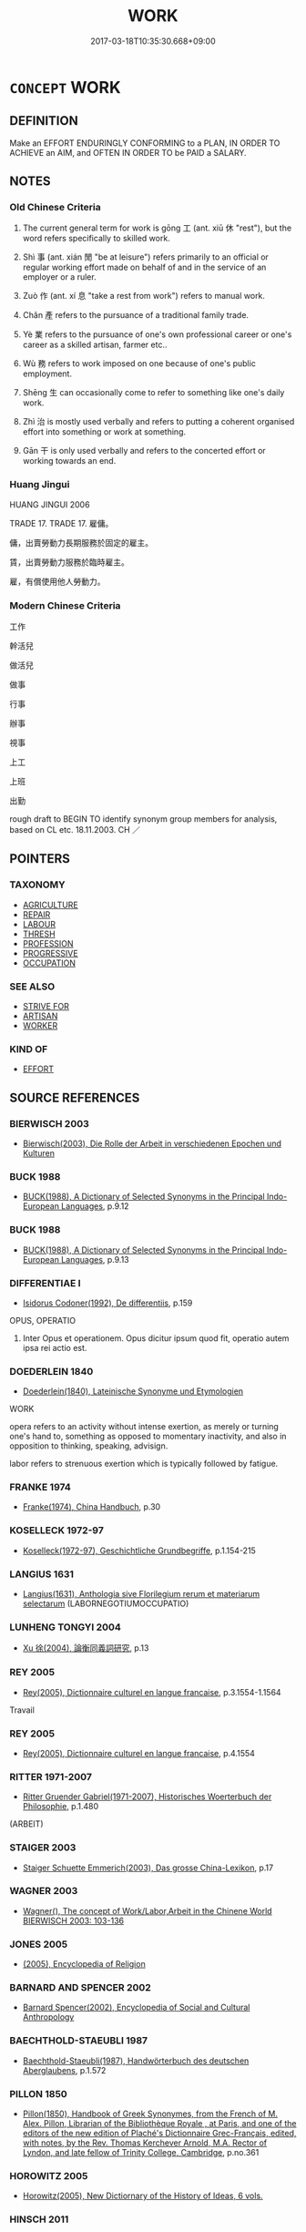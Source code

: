# -*- mode: mandoku-tls-view -*-
#+TITLE: WORK
#+DATE: 2017-03-18T10:35:30.668+09:00        
#+STARTUP: content
* =CONCEPT= WORK
:PROPERTIES:
:CUSTOM_ID: uuid-774430bc-d50c-4b45-a8e5-e4edb72dbce1
:SYNONYM+:  LABOR
:SYNONYM+:  TOIL
:SYNONYM+:  SLOG
:SYNONYM+:  DRUDGERY
:SYNONYM+:  EXERTION
:SYNONYM+:  EFFORT
:SYNONYM+:  INDUSTRY
:SYNONYM+:  SERVICE
:SYNONYM+:  INFORMAL GRIND
:SYNONYM+:  SWEAT
:SYNONYM+:  ELBOW GREASE
:SYNONYM+:  TOIL
:SYNONYM+:  LABOR
:SYNONYM+:  EXERT ONESELF
:SYNONYM+:  SLAVE (AWAY)
:SYNONYM+:  KEEP AT IT
:SYNONYM+:  PUT ONE'S NOSE TO THE GRINDSTONE
:SYNONYM+:  INFORMAL SLOG (AWAY)
:SYNONYM+:  PLUG AWAY
:SYNONYM+:  PUT ONE'S BACK INTO IT
:SYNONYM+:  KNOCK ONESELF OUT
:SYNONYM+:  SWEAT BLOOD
:SYNONYM+:  LABOUR
:TR_ZH: 工作
:TR_OCH: 工
:END:
** DEFINITION

Make an EFFORT ENDURINGLY CONFORMING to a PLAN, IN ORDER TO ACHIEVE an AIM, and OFTEN IN ORDER TO be PAID a SALARY.

** NOTES

*** Old Chinese Criteria
1. The current general term for work is gōng 工 (ant. xiū 休 "rest"), but the word refers specifically to skilled work.

2. Shì 事 (ant. xián 閒 "be at leisure") refers primarily to an official or regular working effort made on behalf of and in the service of an employer or a ruler.

3. Zuò 作 (ant. xí 息 "take a rest from work") refers to manual work.

4. Chǎn 產 refers to the pursuance of a traditional family trade.

5. Yè 業 refers to the pursuance of one's own professional career or one's career as a skilled artisan, farmer etc..

6. Wù 務 refers to work imposed on one because of one's public employment.

7. Shēng 生 can occasionally come to refer to something like one's daily work.

8. Zhì 治 is mostly used verbally and refers to putting a coherent organised effort into something or work at something.

9. Gān 干 is only used verbally and refers to the concerted effort or working towards an end.

*** Huang Jingui
HUANG JINGUI 2006

TRADE 17. TRADE 17. 雇傭。

傭，出賣勞動力長期服務於固定的雇主。

賃，出賣勞動力服務於臨時雇主。

雇，有償使用他人勞動力。

*** Modern Chinese Criteria
工作

幹活兒

做活兒

做事

行事

辦事

視事

上工

上班

出勤

rough draft to BEGIN TO identify synonym group members for analysis, based on CL etc. 18.11.2003. CH ／

** POINTERS
*** TAXONOMY
 - [[tls:concept:AGRICULTURE][AGRICULTURE]]
 - [[tls:concept:REPAIR][REPAIR]]
 - [[tls:concept:LABOUR][LABOUR]]
 - [[tls:concept:THRESH][THRESH]]
 - [[tls:concept:PROFESSION][PROFESSION]]
 - [[tls:concept:PROGRESSIVE][PROGRESSIVE]]
 - [[tls:concept:OCCUPATION][OCCUPATION]]

*** SEE ALSO
 - [[tls:concept:STRIVE FOR][STRIVE FOR]]
 - [[tls:concept:ARTISAN][ARTISAN]]
 - [[tls:concept:WORKER][WORKER]]

*** KIND OF
 - [[tls:concept:EFFORT][EFFORT]]

** SOURCE REFERENCES
*** BIERWISCH 2003
 - [[cite:BIERWISCH-2003][Bierwisch(2003), Die Rolle der Arbeit in verschiedenen Epochen und Kulturen]]
*** BUCK 1988
 - [[cite:BUCK-1988][BUCK(1988), A Dictionary of Selected Synonyms in the Principal Indo-European Languages]], p.9.12

*** BUCK 1988
 - [[cite:BUCK-1988][BUCK(1988), A Dictionary of Selected Synonyms in the Principal Indo-European Languages]], p.9.13

*** DIFFERENTIAE I
 - [[cite:DIFFERENTIAE-I][Isidorus Codoner(1992), De differentiis]], p.159


OPUS, OPERATIO

401. Inter Opus et operationem. Opus dicitur ipsum quod fit, operatio autem ipsa rei actio est.

*** DOEDERLEIN 1840
 - [[cite:DOEDERLEIN-1840][Doederlein(1840), Lateinische Synonyme und Etymologien]]

WORK

opera refers to an activity without intense exertion, as merely or turning one's hand to, something as opposed to momentary inactivity, and also in opposition to thinking, speaking, advisign.

labor refers to strenuous exertion which is typically followed by fatigue.

*** FRANKE 1974
 - [[cite:FRANKE-1974][Franke(1974), China Handbuch]], p.30

*** KOSELLECK 1972-97
 - [[cite:KOSELLECK-1972-97][Koselleck(1972-97), Geschichtliche Grundbegriffe]], p.1.154-215

*** LANGIUS 1631
 - [[cite:LANGIUS-1631][Langius(1631), Anthologia sive Florilegium rerum et materiarum selectarum]] (LABORNEGOTIUMOCCUPATIO)
*** LUNHENG TONGYI 2004
 - [[cite:LUNHENG-TONGYI-2004][Xu 徐(2004), 論衡同義詞研究]], p.13

*** REY 2005
 - [[cite:REY-2005][Rey(2005), Dictionnaire culturel en langue francaise]], p.3.1554-1.1564


Travail

*** REY 2005
 - [[cite:REY-2005][Rey(2005), Dictionnaire culturel en langue francaise]], p.4.1554

*** RITTER 1971-2007
 - [[cite:RITTER-1971-2007][Ritter Gruender Gabriel(1971-2007), Historisches Woerterbuch der Philosophie]], p.1.480
 (ARBEIT)
*** STAIGER 2003
 - [[cite:STAIGER-2003][Staiger Schuette Emmerich(2003), Das grosse China-Lexikon]], p.17

*** WAGNER 2003
 - [[cite:WAGNER-2003][Wagner(), The concept of Work/Labor,Arbeit in the Chinene World BIERWISCH 2003: 103-136]]
*** JONES 2005
 - [[cite:JONES-2005][(2005), Encyclopedia of Religion]]
*** BARNARD AND SPENCER 2002
 - [[cite:BARNARD-AND-SPENCER-2002][Barnard Spencer(2002), Encyclopedia of Social and Cultural Anthropology]]
*** BAECHTHOLD-STAEUBLI 1987
 - [[cite:BAECHTHOLD-STAEUBLI-1987][Baechthold-Staeubli(1987), Handwörterbuch des deutschen Aberglaubens]], p.1.572

*** PILLON 1850
 - [[cite:PILLON-1850][Pillon(1850), Handbook of Greek Synonymes, from the French of M. Alex. Pillon, Librarian of the Bibliothèque Royale , at Paris, and one of the editors of the new edition of Plaché's Dictionnaire Grec-Français, edited, with notes, by the Rev. Thomas Kerchever Arnold, M.A. Rector of Lyndon, and late fellow of Trinity College, Cambridge]], p.no.361

*** HOROWITZ 2005
 - [[cite:HOROWITZ-2005][Horowitz(2005), New Dictiornary of the History of Ideas, 6 vols.]]
*** HINSCH 2011
 - [[cite:HINSCH-2011][Hinsch(2011), Women in ancient China]], p.475

*** FRANKE 1989
 - [[cite:FRANKE-1989][Franke Gipper Schwarz(1989), Bibliographisches Handbuch zur Sprachinhaltsforschung. Teil II. Systematischer Teil. B. Ordnung nach Sinnbezirken (mit einem alphabetischen Begriffsschluessel): Der Mensch und seine Welt im Spiegel der Sprachforschung]], p.60A

** WORDS
   :PROPERTIES:
   :VISIBILITY: children
   :END:
*** 事 shì (OC:dzrɯs MC:ɖʐɨ )
:PROPERTIES:
:CUSTOM_ID: uuid-438ca5da-154c-40b3-bbf2-7a7c931d97bf
:Char+: 事(6,7/8) 
:GY_IDS+: uuid-a127fa81-32cb-49a0-848b-2f87b82e1db4
:PY+: shì     
:OC+: dzrɯs     
:MC+: ɖʐɨ     
:END: 
**** N [[tls:syn-func::#uuid-fae62a7f-1b3e-4ec9-b02e-bca9b23ae693][nab.post-N]] / the matter of N, the task of N
:PROPERTIES:
:CUSTOM_ID: uuid-2ecf2c6c-4fee-41ba-a5a1-283a3c83425d
:END:
****** DEFINITION

the matter of N, the task of N

****** NOTES

**** N [[tls:syn-func::#uuid-a83c5ff7-f773-421d-b814-f161c6c50be8][nab.post-V{NUM}]] {[[tls:sem-feat::#uuid-f55cff2f-f0e3-4f08-a89c-5d08fcf3fe89][act]]} / (especially official) matter, especially: public task, official business; public event; public proj...
:PROPERTIES:
:CUSTOM_ID: uuid-2b5855c6-f1c8-470c-af26-6bfb17b16836
:WARRING-STATES-CURRENCY: 5
:END:
****** DEFINITION

(especially official) matter, especially: public task, official business; public event; public project, (military) undertaking, task; one's professional concern 五事

****** NOTES

******* Examples
GONGYANG Huan 8.1: 常事不書 ordinary public events are not recorded; HF 10.9.6: 管仲老，不能用事 Gua3n Zho4ng was old and could no longer conduct public business

**** N [[tls:syn-func::#uuid-441007b0-a965-4c3f-bd5c-8623dca3d2c1][nab.red:-V{NUM}]] {[[tls:sem-feat::#uuid-f55cff2f-f0e3-4f08-a89c-5d08fcf3fe89][act]]} / every task, every piece of work
:PROPERTIES:
:CUSTOM_ID: uuid-784c0fd8-9fea-4153-b109-65d89265a73d
:END:
****** DEFINITION

every task, every piece of work

****** NOTES

**** N [[tls:syn-func::#uuid-76be1df4-3d73-4e5f-bbc2-729542645bc8][nab]] {[[tls:sem-feat::#uuid-f55cff2f-f0e3-4f08-a89c-5d08fcf3fe89][act]]} / official business; official purpose; public affairs; public duties 倦於事
:PROPERTIES:
:CUSTOM_ID: uuid-5e4be5c4-701b-44ed-ba64-225a1ff81805
:END:
****** DEFINITION

official business; official purpose; public affairs; public duties 倦於事

****** NOTES

**** V [[tls:syn-func::#uuid-c20780b3-41f9-491b-bb61-a269c1c4b48f][vi]] {[[tls:sem-feat::#uuid-f55cff2f-f0e3-4f08-a89c-5d08fcf3fe89][act]]} / engage in public or official work
:PROPERTIES:
:CUSTOM_ID: uuid-684398d4-9da1-4965-a796-86fdffe2ff04
:WARRING-STATES-CURRENCY: 5
:END:
****** DEFINITION

engage in public or official work

****** NOTES

******* Examples
HF 15.1.62: intransitive: engage in public work

**** V [[tls:syn-func::#uuid-fbfb2371-2537-4a99-a876-41b15ec2463c][vtoN]] / work at, try to achieve; busy oneself with, interfere with
:PROPERTIES:
:CUSTOM_ID: uuid-65ed9bbe-9947-45eb-b5a6-c7e48523ea45
:WARRING-STATES-CURRENCY: 4
:END:
****** DEFINITION

work at, try to achieve; busy oneself with, interfere with

****** NOTES

******* Examples
HF 47.5.48

**** N [[tls:syn-func::#uuid-a83c5ff7-f773-421d-b814-f161c6c50be8][nab.post-V{NUM}]] {[[tls:sem-feat::#uuid-f55cff2f-f0e3-4f08-a89c-5d08fcf3fe89][act]]} / kinds of official task
:PROPERTIES:
:CUSTOM_ID: uuid-d3b1124d-9e4e-47ae-8d7e-5e4a5ae6485e
:END:
****** DEFINITION

kinds of official task

****** NOTES

*** 作 zuò (OC:tsaaɡs MC:tsuo̝ ) / 作 zuò (OC:tsaals MC:tsɑ ) / 作 zuò (OC:tsaaɡ MC:tsɑk )
:PROPERTIES:
:CUSTOM_ID: uuid-5984c7f0-0082-482c-9a79-22569c4b8b2a
:Char+: 作(9,5/7) 
:Char+: 作(9,5/7) 
:Char+: 作(9,5/7) 
:GY_IDS+: uuid-c81a15c3-fcb3-4996-84e3-e5292c311a46
:PY+: zuò     
:OC+: tsaaɡs     
:MC+: tsuo̝     
:GY_IDS+: uuid-0ca6b132-b2ae-40a5-a2eb-0dae3e377c2c
:PY+: zuò     
:OC+: tsaals     
:MC+: tsɑ     
:GY_IDS+: uuid-9981b499-e76d-4584-b00b-bca7ffd09161
:PY+: zuò     
:OC+: tsaaɡ     
:MC+: tsɑk     
:END: 
**** V [[tls:syn-func::#uuid-c20780b3-41f9-491b-bb61-a269c1c4b48f][vi]] {[[tls:sem-feat::#uuid-f55cff2f-f0e3-4f08-a89c-5d08fcf3fe89][act]]} / do unskilled manual work; work, do productive work
:PROPERTIES:
:CUSTOM_ID: uuid-4166cd36-7f02-4074-9d1f-9b09238e8d95
:WARRING-STATES-CURRENCY: 3
:END:
****** DEFINITION

do unskilled manual work; work, do productive work

****** NOTES

**** N [[tls:syn-func::#uuid-76be1df4-3d73-4e5f-bbc2-729542645bc8][nab]] {[[tls:sem-feat::#uuid-f55cff2f-f0e3-4f08-a89c-5d08fcf3fe89][act]]} / work
:PROPERTIES:
:CUSTOM_ID: uuid-6ed1bda2-0515-4978-b5ac-fed308b8cfc6
:WARRING-STATES-CURRENCY: 3
:END:
****** DEFINITION

work

****** NOTES

*** 力 lì (OC:ɡ-rɯɡ MC:lɨk )
:PROPERTIES:
:CUSTOM_ID: uuid-b49b77b5-a392-4cb4-bf16-df8842093fe2
:Char+: 力(19,0/2) 
:GY_IDS+: uuid-b0c01715-adaa-494d-af1b-a7f73033eaff
:PY+: lì     
:OC+: ɡ-rɯɡ     
:MC+: lɨk     
:END: 
**** N [[tls:syn-func::#uuid-76be1df4-3d73-4e5f-bbc2-729542645bc8][nab]] {[[tls:sem-feat::#uuid-f55cff2f-f0e3-4f08-a89c-5d08fcf3fe89][act]]} / strenuous manual labour; meritorious effort, meritorious contribution; exercise of strength, powerf...
:PROPERTIES:
:CUSTOM_ID: uuid-bcc744cd-c12b-4389-b0d5-7918c5699413
:WARRING-STATES-CURRENCY: 5
:END:
****** DEFINITION

strenuous manual labour; meritorious effort, meritorious contribution; exercise of strength, powerful effort; contribution

****** NOTES

******* Nuance
This emphasises the effort that consists in the exercise of strength and power.

******* Examples
HF 37.7.4: 不識臣之力也，君之力也 I do not know whether this was because of the ministers � meritorious efforts or because of the rulers � meritorious efforts;

**** V [[tls:syn-func::#uuid-a7e8eabf-866e-42db-88f2-b8f753ab74be][v/adN/]] {[[tls:sem-feat::#uuid-5fae11b4-4f4e-441e-8dc7-4ddd74b68c2e][plural]]} / those who work hard
:PROPERTIES:
:CUSTOM_ID: uuid-5d9e5180-c476-4636-a0e9-f3a53dd6e8ee
:END:
****** DEFINITION

those who work hard

****** NOTES

**** V [[tls:syn-func::#uuid-c20780b3-41f9-491b-bb61-a269c1c4b48f][vi]] {[[tls:sem-feat::#uuid-f55cff2f-f0e3-4f08-a89c-5d08fcf3fe89][act]]} / put in energetic work, work hard
:PROPERTIES:
:CUSTOM_ID: uuid-8d6c9483-7f13-4db6-966f-37c415b397f1
:WARRING-STATES-CURRENCY: 4
:END:
****** DEFINITION

put in energetic work, work hard

****** NOTES

**** V [[tls:syn-func::#uuid-da0d74f5-f73e-4ae0-981d-1361b05cb728][vt+prep+NPab{ACT}]] / work hard at
:PROPERTIES:
:CUSTOM_ID: uuid-23b621ce-474c-4cb9-a8e0-98843e4d18e2
:WARRING-STATES-CURRENCY: 3
:END:
****** DEFINITION

work hard at

****** NOTES

**** V [[tls:syn-func::#uuid-dd717b3f-0c98-4de8-bac6-2e4085805ef1][vt+V/0/]] / use all one's strength on, do one's best in (weaving and housework)
:PROPERTIES:
:CUSTOM_ID: uuid-cd4a8a9b-2cb9-4344-ac24-5543c7ceeeb5
:WARRING-STATES-CURRENCY: 5
:END:
****** DEFINITION

use all one's strength on, do one's best in (weaving and housework)

****** NOTES

******* Nuance
This emphasises the effort that consists in the exercise of strength and power.

**** V [[tls:syn-func::#uuid-fbfb2371-2537-4a99-a876-41b15ec2463c][vtoN]] / work hard at
:PROPERTIES:
:CUSTOM_ID: uuid-d49c6203-1cb6-4a64-9bde-5cc13a87e866
:END:
****** DEFINITION

work hard at

****** NOTES

*** 功 gōng (OC:kooŋ MC:kuŋ )
:PROPERTIES:
:CUSTOM_ID: uuid-d651fd91-945b-486b-8234-27bfc2494cd5
:Char+: 功(19,3/5) 
:GY_IDS+: uuid-aa7689a5-aecc-437a-9e98-1fa8f55f2f7f
:PY+: gōng     
:OC+: kooŋ     
:MC+: kuŋ     
:END: 
**** N [[tls:syn-func::#uuid-76be1df4-3d73-4e5f-bbc2-729542645bc8][nab]] {[[tls:sem-feat::#uuid-f55cff2f-f0e3-4f08-a89c-5d08fcf3fe89][act]]} / successful enterprise, completed undertaking; successful working efforts 土功 "earth works"
:PROPERTIES:
:CUSTOM_ID: uuid-64d1d250-eb80-4ad9-a26d-f1cd773fbb04
:WARRING-STATES-CURRENCY: 3
:END:
****** DEFINITION

successful enterprise, completed undertaking; successful working efforts 土功 "earth works"

****** NOTES

*** 助 zhù (OC:MC:ɖʐi̯ɤ )
:PROPERTIES:
:CUSTOM_ID: uuid-ca386a95-7559-486b-a8e8-e5635e834ba9
:Char+: 助(19,5/7) 
:GY_IDS+: uuid-eaa4266b-ed1c-4966-a9c5-3047152ba86c
:PY+: zhù     
:MC+: ɖʐi̯ɤ     
:END: 
**** V [[tls:syn-func::#uuid-c20780b3-41f9-491b-bb61-a269c1c4b48f][vi]] / be engaged in work on public fields as a form of taxation (eufemism?)
:PROPERTIES:
:CUSTOM_ID: uuid-605b03d4-4626-4c86-9f8a-785bcf3c40df
:END:
****** DEFINITION

be engaged in work on public fields as a form of taxation (eufemism?)

****** NOTES

*** 務 wù  (OC:mos MC:mi̯o )
:PROPERTIES:
:CUSTOM_ID: uuid-0fb5661a-f3e4-4f67-a7d0-e2f9134c314a
:Char+: 務(19,9/11) 
:GY_IDS+: uuid-6b0d78ee-603b-4e5a-a294-431643096872
:PY+: wù      
:OC+: mos     
:MC+: mi̯o     
:END: 
**** N [[tls:syn-func::#uuid-76be1df4-3d73-4e5f-bbc2-729542645bc8][nab]] {[[tls:sem-feat::#uuid-f55cff2f-f0e3-4f08-a89c-5d08fcf3fe89][act]]} / profession; preoccupation; important task; most important task
:PROPERTIES:
:CUSTOM_ID: uuid-ad109bfd-cd80-4cf4-baa7-e02f2301060c
:WARRING-STATES-CURRENCY: 3
:END:
****** DEFINITION

profession; preoccupation; important task; most important task

****** NOTES

**** V [[tls:syn-func::#uuid-fbfb2371-2537-4a99-a876-41b15ec2463c][vtoN]] / work at
:PROPERTIES:
:CUSTOM_ID: uuid-8a9023b3-29b8-40d2-8918-751a52e98933
:END:
****** DEFINITION

work at

****** NOTES

*** 周 zhōu (OC:tjɯw MC:tɕɨu )
:PROPERTIES:
:CUSTOM_ID: uuid-60213bac-c208-4f0d-90e6-244cea222334
:Char+: 周(30,5/8) 
:GY_IDS+: uuid-6f54daf0-aa06-4469-8d5c-52be1bac8d50
:PY+: zhōu     
:OC+: tjɯw     
:MC+: tɕɨu     
:END: 
**** SOURCE REFERENCES
***** DUAN DESEN 1992A
 - [[cite:DUAN-DESEN-1992A][Duan 段(1992), 簡明古漢語同義詞詞典]], p.889

***** WANG FENGYANG 1993
 - [[cite:WANG-FENGYANG-1993][Wang 王(1993), 古辭辨 Gu ci bian]], p.609.2

**** V [[tls:syn-func::#uuid-fbfb2371-2537-4a99-a876-41b15ec2463c][vtoN]] / devote oneself completely to every aspect of
:PROPERTIES:
:CUSTOM_ID: uuid-d6545b1f-6fb8-45e8-8526-9983f3edebaa
:WARRING-STATES-CURRENCY: 3
:END:
****** DEFINITION

devote oneself completely to every aspect of

****** NOTES

*** 圃 pǔ (OC:paaʔ MC:puo̝ )
:PROPERTIES:
:CUSTOM_ID: uuid-92ed7849-a3c8-4212-9d74-cbc2541a844e
:Char+: 圃(31,7/10) 
:GY_IDS+: uuid-4a4b2f1e-ce27-43bc-8752-c1291e5a08fb
:PY+: pǔ     
:OC+: paaʔ     
:MC+: puo̝     
:END: 
**** N [[tls:syn-func::#uuid-8717712d-14a4-4ae2-be7a-6e18e61d929b][n]] {[[tls:sem-feat::#uuid-9d6c54c1-760c-4bdc-9f1d-7c15193a50c8][subject=human]]} / gardener
:PROPERTIES:
:CUSTOM_ID: uuid-1bd276dc-da58-4ddc-8e36-bb286203f938
:WARRING-STATES-CURRENCY: 3
:END:
****** DEFINITION

gardener

****** NOTES

*** 守 shǒu (OC:qhjuʔ MC:ɕɨu )
:PROPERTIES:
:CUSTOM_ID: uuid-06e4c054-f084-4d64-8565-2a1d815324e3
:Char+: 守(40,3/6) 
:GY_IDS+: uuid-c6e655e5-653a-460c-8a10-21e532bfbd5f
:PY+: shǒu     
:OC+: qhjuʔ     
:MC+: ɕɨu     
:END: 
**** N [[tls:syn-func::#uuid-76be1df4-3d73-4e5f-bbc2-729542645bc8][nab]] {[[tls:sem-feat::#uuid-f55cff2f-f0e3-4f08-a89c-5d08fcf3fe89][act]]} / assigned task, official work; task performed
:PROPERTIES:
:CUSTOM_ID: uuid-f69986cf-3ae2-45c1-9bcf-09cd870ce99c
:END:
****** DEFINITION

assigned task, official work; task performed

****** NOTES

*** 宦 huàn (OC:ɢʷraans MC:ɦɣan )
:PROPERTIES:
:CUSTOM_ID: uuid-617224b6-01f9-4dcf-a836-d68b97242bb2
:Char+: 宦(40,6/9) 
:GY_IDS+: uuid-c8c7711f-c417-4098-82e1-70e33aa4627b
:PY+: huàn     
:OC+: ɢʷraans     
:MC+: ɦɣan     
:END: 
**** V [[tls:syn-func::#uuid-c20780b3-41f9-491b-bb61-a269c1c4b48f][vi]] {[[tls:sem-feat::#uuid-f55cff2f-f0e3-4f08-a89c-5d08fcf3fe89][act]]} / be on official business, be officially employed; study to become an official; serve as a slave or l...
:PROPERTIES:
:CUSTOM_ID: uuid-541077c2-8344-4dde-8bd9-0bbe64a79b29
:END:
****** DEFINITION

be on official business, be officially employed; study to become an official; serve as a slave or low official

****** NOTES

*** 實 shí (OC:ɢljiɡ MC:ʑit )
:PROPERTIES:
:CUSTOM_ID: uuid-bc7f9a47-66e3-4861-9a31-ef0c513a3b4d
:Char+: 實(40,11/14) 
:GY_IDS+: uuid-5cf5c7be-7e82-4f71-b699-8bfb95517223
:PY+: shí     
:OC+: ɢljiɡ     
:MC+: ʑit     
:END: 
**** N [[tls:syn-func::#uuid-76be1df4-3d73-4e5f-bbc2-729542645bc8][nab]] {[[tls:sem-feat::#uuid-f55cff2f-f0e3-4f08-a89c-5d08fcf3fe89][act]]} / obligation; performance (of duties)
:PROPERTIES:
:CUSTOM_ID: uuid-07da2ac6-3e44-48da-b503-da73657e5c39
:END:
****** DEFINITION

obligation; performance (of duties)

****** NOTES

**** V [[tls:syn-func::#uuid-fbfb2371-2537-4a99-a876-41b15ec2463c][vtoN]] / fulfilment of obligations      ????
:PROPERTIES:
:CUSTOM_ID: uuid-7058620c-6610-4dd5-a862-d944c13227c9
:END:
****** DEFINITION

fulfilment of obligations      ????

****** NOTES

*** 工 gōng (OC:kooŋ MC:kuŋ )
:PROPERTIES:
:CUSTOM_ID: uuid-d156dff9-98d8-45b1-ab02-3ce06d7a1bd6
:Char+: 工(48,0/3) 
:GY_IDS+: uuid-7c18f9ca-de81-41af-b3ad-42dfa1d641d8
:PY+: gōng     
:OC+: kooŋ     
:MC+: kuŋ     
:END: 
**** N [[tls:syn-func::#uuid-76be1df4-3d73-4e5f-bbc2-729542645bc8][nab]] {[[tls:sem-feat::#uuid-f55cff2f-f0e3-4f08-a89c-5d08fcf3fe89][act]]} / skilled work, specialised work; craftsmanship
:PROPERTIES:
:CUSTOM_ID: uuid-42b42324-a7c8-4b45-b7f8-405a09384b16
:WARRING-STATES-CURRENCY: 5
:END:
****** DEFINITION

skilled work, specialised work; craftsmanship

****** NOTES

******* Nuance
This excludes agricultural work.

******* Examples
SJ 129/3274 農不如工，工不如商 agriculture is not as good as skilled work; skilled work is not as good as trade;

**** V [[tls:syn-func::#uuid-c20780b3-41f9-491b-bb61-a269c1c4b48f][vi]] / work with skill, deploy one's skill in work; act as a craftsman should
:PROPERTIES:
:CUSTOM_ID: uuid-ef588b51-36ed-4d53-85b5-d9f07d4c53f3
:WARRING-STATES-CURRENCY: 5
:END:
****** DEFINITION

work with skill, deploy one's skill in work; act as a craftsman should

****** NOTES

*** 干 gān (OC:kaan MC:kɑn )
:PROPERTIES:
:CUSTOM_ID: uuid-1a7134ba-0e19-4e34-9048-dee024fd3766
:Char+: 干(51,0/3) 
:GY_IDS+: uuid-4c74aa74-6e7e-42a0-9900-df8b330e95cc
:PY+: gān     
:OC+: kaan     
:MC+: kɑn     
:END: 
**** V [[tls:syn-func::#uuid-fbfb2371-2537-4a99-a876-41b15ec2463c][vtoN]] / work on, work for LY 干祿
:PROPERTIES:
:CUSTOM_ID: uuid-c62511ff-c6a3-42e4-9431-bd881f2c4c57
:WARRING-STATES-CURRENCY: 2
:END:
****** DEFINITION

work on, work for LY 干祿

****** NOTES

*** 幹 gàn (OC:kaans MC:kɑn )
:PROPERTIES:
:CUSTOM_ID: uuid-a5ce4213-8999-4409-92bc-9ad31695864d
:Char+: 幹(51,10/13) 
:GY_IDS+: uuid-d0476ca5-c4f0-4ca2-bc22-4b7c4c047a14
:PY+: gàn     
:OC+: kaans     
:MC+: kɑn     
:END: 
**** N [[tls:syn-func::#uuid-76be1df4-3d73-4e5f-bbc2-729542645bc8][nab]] {[[tls:sem-feat::#uuid-f55cff2f-f0e3-4f08-a89c-5d08fcf3fe89][act]]} / occupation; job
:PROPERTIES:
:CUSTOM_ID: uuid-dc529bdd-661c-439c-8acc-b23b915675cd
:REGISTER: 2
:WARRING-STATES-CURRENCY: 1
:END:
****** DEFINITION

occupation; job

****** NOTES

******* Examples
SHU 135 今爾惟時宅爾邑 Now you shall reside there in your city,

 繼爾居 and perpetuate your dwellings.

 爾 ( 厥 >) 乃 * 有幹 you will then have occupations [CA]

SHU 135 爾乃尚寧幹止 may you find peace in your occupations and your dwellings [CA]

*** 庸 yōng (OC:k-loŋ MC:ji̯oŋ )
:PROPERTIES:
:CUSTOM_ID: uuid-7e48f92c-81e5-42c9-9d34-d23ba2fc1fd8
:Char+: 庸(53,8/11) 
:GY_IDS+: uuid-9b0c3993-d064-41cf-b64a-1ca2076681d7
:PY+: yōng     
:OC+: k-loŋ     
:MC+: ji̯oŋ     
:END: 
**** N [[tls:syn-func::#uuid-8717712d-14a4-4ae2-be7a-6e18e61d929b][n]] / service rendered
:PROPERTIES:
:CUSTOM_ID: uuid-85e34735-7a95-4ebf-af83-c60268f6a5a1
:REGISTER: 1
:WARRING-STATES-CURRENCY: 3
:END:
****** DEFINITION

service rendered

****** NOTES

*** 從 cóng (OC:dzoŋ MC:dzi̯oŋ )
:PROPERTIES:
:CUSTOM_ID: uuid-ac096d19-f00b-4704-a0e1-2e8f744615c1
:Char+: 從(60,8/11) 
:GY_IDS+: uuid-3f58b1f2-248d-4aa0-a6a4-2275fe23618b
:PY+: cóng     
:OC+: dzoŋ     
:MC+: dzi̯oŋ     
:END: 
**** V [[tls:syn-func::#uuid-fbfb2371-2537-4a99-a876-41b15ec2463c][vtoN]] / work at, work with; carry out (tasks)
:PROPERTIES:
:CUSTOM_ID: uuid-7113216e-8e40-4302-b982-d38de64fb4e8
:WARRING-STATES-CURRENCY: 4
:END:
****** DEFINITION

work at, work with; carry out (tasks)

****** NOTES

*** 忙 máng (OC:maaŋ MC:mɑŋ )
:PROPERTIES:
:CUSTOM_ID: uuid-c485495d-53c3-4a6f-8e25-9aba64bc342c
:Char+: 忙(61,3/7) 
:GY_IDS+: uuid-32f3a288-3bf3-4869-855e-1217eac6fead
:PY+: máng     
:OC+: maaŋ     
:MC+: mɑŋ     
:END: 
**** V [[tls:syn-func::#uuid-ca4cf745-fa7b-4f22-bc09-0a7262bfa106][vi.red:adN]] {[[tls:sem-feat::#uuid-a24260a1-0410-4d64-acde-5967b1bef725][intensitive]]} / very busy, restless
:PROPERTIES:
:CUSTOM_ID: uuid-eeb30827-9068-4ed6-bbec-974572a57255
:END:
****** DEFINITION

very busy, restless

****** NOTES

**** V [[tls:syn-func::#uuid-c20780b3-41f9-491b-bb61-a269c1c4b48f][vi]] {[[tls:sem-feat::#uuid-f55cff2f-f0e3-4f08-a89c-5d08fcf3fe89][act]]} / preoccupied with work, busy
:PROPERTIES:
:CUSTOM_ID: uuid-b327da95-7c9b-40ee-acd5-5c5fa8cb233f
:END:
****** DEFINITION

preoccupied with work, busy

****** NOTES

*** 搔 sāo (OC:suu MC:sɑu )
:PROPERTIES:
:CUSTOM_ID: uuid-d174eccd-7195-48e4-bc8a-aba9510a382a
:Char+: 搔(64,10/13) 
:GY_IDS+: uuid-9100b1f3-e240-414f-be67-d7d1722336d5
:PY+: sāo     
:OC+: suu     
:MC+: sɑu     
:END: 
**** V [[tls:syn-func::#uuid-e627d1e1-0e26-4069-9615-1025ebb7c0a2][vi.red]] {[[tls:sem-feat::#uuid-a24260a1-0410-4d64-acde-5967b1bef725][intensitive]]} / be very much preoccupied, bustle about working
:PROPERTIES:
:CUSTOM_ID: uuid-b7407a97-e005-400c-9689-b46785d65271
:END:
****** DEFINITION

be very much preoccupied, bustle about working

****** NOTES

*** 攻 gōng (OC:kuuŋ MC:kuo̝ŋ )
:PROPERTIES:
:CUSTOM_ID: uuid-8b45551d-c259-4686-88c1-49cb12f01592
:Char+: 攻(66,3/7) 
:GY_IDS+: uuid-1abadd9a-d9f3-4cd8-b653-1de3f477a3b4
:PY+: gōng     
:OC+: kuuŋ     
:MC+: kuo̝ŋ     
:END: 
**** V [[tls:syn-func::#uuid-739c24ae-d585-4fff-9ac2-2547b1050f16][vt+prep+N]] / work hard at, direct one's attention at
:PROPERTIES:
:CUSTOM_ID: uuid-03c36652-e5f9-496e-8aad-b4b38e7c16fd
:WARRING-STATES-CURRENCY: 3
:END:
****** DEFINITION

work hard at, direct one's attention at

****** NOTES

**** V [[tls:syn-func::#uuid-fbfb2371-2537-4a99-a876-41b15ec2463c][vtoN]] / to work on intensely, with a big effort; to work hard at
:PROPERTIES:
:CUSTOM_ID: uuid-6f5e998c-660a-4a29-b6f3-7b5077a2f074
:WARRING-STATES-CURRENCY: 3
:END:
****** DEFINITION

to work on intensely, with a big effort; to work hard at

****** NOTES

******* Examples
MENG 1A02:03; tr. D. C. Lau 1.3

 庶民攻之， The people worked at it;

 不日成之。 without setting any time limits they completed it.

*** 數 shuò (OC:sqrooɡ MC:ʂɣɔk )
:PROPERTIES:
:CUSTOM_ID: uuid-a61f6211-b72d-494e-b4a3-a719b13ab53d
:Char+: 數(66,11/15) 
:GY_IDS+: uuid-5ff72b78-6718-4570-970e-791ae83c1695
:PY+: shuò     
:OC+: sqrooɡ     
:MC+: ʂɣɔk     
:END: 
**** V [[tls:syn-func::#uuid-e627d1e1-0e26-4069-9615-1025ebb7c0a2][vi.red]] {[[tls:sem-feat::#uuid-f55cff2f-f0e3-4f08-a89c-5d08fcf3fe89][act]]} / PRONUNCIATON UNCERTAIN ACCORDING TO JDSW: be eagerly preoccupied
:PROPERTIES:
:CUSTOM_ID: uuid-34868706-b00b-4d04-9b9d-2a8ce6ce28a9
:END:
****** DEFINITION

PRONUNCIATON UNCERTAIN ACCORDING TO JDSW: be eagerly preoccupied

****** NOTES

*** 服 fú (OC:bɯɡ MC:buk )
:PROPERTIES:
:CUSTOM_ID: uuid-94a4acbb-e896-4bd0-a8a1-4a580e15e4a7
:Char+: 服(74,4/8) 
:GY_IDS+: uuid-fe1297a5-6928-493e-8978-f1244d90a5ed
:PY+: fú     
:OC+: bɯɡ     
:MC+: buk     
:END: 
**** V [[tls:syn-func::#uuid-fbfb2371-2537-4a99-a876-41b15ec2463c][vtoN]] / work on
:PROPERTIES:
:CUSTOM_ID: uuid-e734419d-fbec-4be2-8acd-6b3402df14cf
:WARRING-STATES-CURRENCY: 4
:END:
****** DEFINITION

work on

****** NOTES

*** 業 yè (OC:ŋab MC:ŋi̯ɐp )
:PROPERTIES:
:CUSTOM_ID: uuid-7be4cf02-dc34-4b61-bd6c-dff159981025
:Char+: 業(75,9/13) 
:GY_IDS+: uuid-22182188-70f5-47d8-842c-29ff8ebb4402
:PY+: yè     
:OC+: ŋab     
:MC+: ŋi̯ɐp     
:END: 
**** N [[tls:syn-func::#uuid-76be1df4-3d73-4e5f-bbc2-729542645bc8][nab]] {[[tls:sem-feat::#uuid-f55cff2f-f0e3-4f08-a89c-5d08fcf3fe89][act]]} / profession, professional work, trade; exercise of one's proper profession; performance of one's dut...
:PROPERTIES:
:CUSTOM_ID: uuid-60a09964-03da-45e1-a419-848d77b15856
:WARRING-STATES-CURRENCY: 4
:END:
****** DEFINITION

profession, professional work, trade; exercise of one's proper profession; performance of one's duties, professional achievements; task

****** NOTES

******* Nuance
This does not refer to a job or position, but to the concrete tasks and moral orientations a person is basically guided by. Thus the tasks of weaving for a woman are her yè 業, but not her zhí 職.

**** V [[tls:syn-func::#uuid-c20780b3-41f9-491b-bb61-a269c1c4b48f][vi]] {[[tls:sem-feat::#uuid-f55cff2f-f0e3-4f08-a89c-5d08fcf3fe89][act]]} / engage in serious educational activity or study
:PROPERTIES:
:CUSTOM_ID: uuid-381f56cc-99ba-4674-b1c0-07009d3efbcb
:END:
****** DEFINITION

engage in serious educational activity or study

****** NOTES

*** 治 chí (OC:rlɯ MC:ɖɨ )
:PROPERTIES:
:CUSTOM_ID: uuid-4cc81c00-fb50-47de-b673-a1deaad44a24
:Char+: 治(85,5/8) 
:GY_IDS+: uuid-06d2e406-99c3-4bfc-a63a-d2ddcecdab81
:PY+: chí     
:OC+: rlɯ     
:MC+: ɖɨ     
:END: 
**** V [[tls:syn-func::#uuid-fbfb2371-2537-4a99-a876-41b15ec2463c][vtoN]] / work at, work professionally with; deal with properly
:PROPERTIES:
:CUSTOM_ID: uuid-a54e200d-8a86-4c5f-9b6e-b49bdfd3c6d9
:END:
****** DEFINITION

work at, work professionally with; deal with properly

****** NOTES

*** 為 wéi (OC:ɢʷal MC:ɦiɛ )
:PROPERTIES:
:CUSTOM_ID: uuid-74e9ad14-839a-4347-a2dd-c6b64a7561fc
:Char+: 為(86,5/9) 
:GY_IDS+: uuid-7dd1780c-ee9b-4eaa-af63-c42cb57baf50
:PY+: wéi     
:OC+: ɢʷal     
:MC+: ɦiɛ     
:END: 
**** V [[tls:syn-func::#uuid-fbfb2371-2537-4a99-a876-41b15ec2463c][vtoN]] / work on, be engaged in, cultivate (literary pursuits, gardening etc); have as one's main concern
:PROPERTIES:
:CUSTOM_ID: uuid-d9386f2b-2857-49b3-b68d-cd8fe4f07317
:WARRING-STATES-CURRENCY: 4
:END:
****** DEFINITION

work on, be engaged in, cultivate (literary pursuits, gardening etc); have as one's main concern

****** NOTES

*** 營 yíng (OC:ɢʷleŋ MC:jiɛŋ )
:PROPERTIES:
:CUSTOM_ID: uuid-3f249302-c856-457c-a2db-1816bcc3f3e5
:Char+: 營(86,13/17) 
:GY_IDS+: uuid-605d92fc-28a4-4117-a45a-7fadc30a8605
:PY+: yíng     
:OC+: ɢʷleŋ     
:MC+: jiɛŋ     
:END: 
**** V [[tls:syn-func::#uuid-c20780b3-41f9-491b-bb61-a269c1c4b48f][vi]] {[[tls:sem-feat::#uuid-f55cff2f-f0e3-4f08-a89c-5d08fcf3fe89][act]]} / engage in work, busy oneself
:PROPERTIES:
:CUSTOM_ID: uuid-25dca224-4d50-4222-85bc-819395497323
:WARRING-STATES-CURRENCY: 3
:END:
****** DEFINITION

engage in work, busy oneself

****** NOTES

**** V [[tls:syn-func::#uuid-fbfb2371-2537-4a99-a876-41b15ec2463c][vtoN]] / work at; work with
:PROPERTIES:
:CUSTOM_ID: uuid-528692d8-9848-46de-81b9-4c78f691dfae
:WARRING-STATES-CURRENCY: 3
:END:
****** DEFINITION

work at; work with

****** NOTES

*** 狎 xiá (OC:ɡraab MC:ɦɣap )
:PROPERTIES:
:CUSTOM_ID: uuid-c95aa59d-ccde-44c5-a7c0-c6a2a82acbf3
:Char+: 狎(94,5/8) 
:GY_IDS+: uuid-523656b2-abd9-4c1f-96a8-9ac27609d1ea
:PY+: xiá     
:OC+: ɡraab     
:MC+: ɦɣap     
:END: 
**** V [[tls:syn-func::#uuid-fbfb2371-2537-4a99-a876-41b15ec2463c][vtoN]] / labour (on fields)
:PROPERTIES:
:CUSTOM_ID: uuid-e10eb7f9-7eeb-47b8-b41e-1d3b81daf130
:WARRING-STATES-CURRENCY: 2
:END:
****** DEFINITION

labour (on fields)

****** NOTES

******* Examples
ZUO Zhao zhuan 23.06 

 慎其四竟， They attended carefully to them,

 結其四援， and formed alliances with their neighbours as helpers.

 民狎其野， Then the people quietly cultivated the ocuntry,

 三務成功。 and the important labours of the three (seasons) were successfully accomplished.

ZUO Xiang 4.7 (569 B.C.); Y:939; W:769; L:424

 邊鄙不聳， Our borders will not be kept in apprehension.

 民狎其野， The people can labour on their fields,

 穡人成功， and the husbandmen complete their toils;

 二也。 this is the second.

Zuo Zhao 23.9.2 (519 B.C.) Ya2ng Bo2ju4n 1448; Wa2ng Sho3uqia1n et al.1333 tr. Legge:700

 民狎其野， Then the people quietly cultivated the country,

*** 理 lǐ (OC:ɡ-rɯʔ MC:lɨ )
:PROPERTIES:
:CUSTOM_ID: uuid-faf30abd-deb6-4cc3-860a-8a4581cbb987
:Char+: 理(96,7/11) 
:GY_IDS+: uuid-7ab3e826-29ba-45be-8d0c-4d4619938591
:PY+: lǐ     
:OC+: ɡ-rɯʔ     
:MC+: lɨ     
:END: 
**** V [[tls:syn-func::#uuid-c20780b3-41f9-491b-bb61-a269c1c4b48f][vi]] {[[tls:sem-feat::#uuid-f55cff2f-f0e3-4f08-a89c-5d08fcf3fe89][act]]} / do one's assigned work
:PROPERTIES:
:CUSTOM_ID: uuid-e20f0ba7-a433-43d3-a556-a3c4bc6fadba
:WARRING-STATES-CURRENCY: 3
:END:
****** DEFINITION

do one's assigned work

****** NOTES

*** 生 shēng (OC:sraaŋ MC:ʂɣaŋ )
:PROPERTIES:
:CUSTOM_ID: uuid-d3deb471-7836-4ed4-8c25-8ada43fdb8a5
:Char+: 生(100,0/5) 
:GY_IDS+: uuid-de384d51-47f4-44d9-8910-20aef1caaded
:PY+: shēng     
:OC+: sraaŋ     
:MC+: ʂɣaŋ     
:END: 
**** N [[tls:syn-func::#uuid-76be1df4-3d73-4e5f-bbc2-729542645bc8][nab]] {[[tls:sem-feat::#uuid-f55cff2f-f0e3-4f08-a89c-5d08fcf3fe89][act]]} / (enjoy one's) work
:PROPERTIES:
:CUSTOM_ID: uuid-886410c9-66f6-4f76-afd4-888c366802e0
:WARRING-STATES-CURRENCY: 2
:END:
****** DEFINITION

(enjoy one's) work

****** NOTES

*** 產 chǎn (OC:sqreenʔ MC:ʂɣɛn )
:PROPERTIES:
:CUSTOM_ID: uuid-7380adee-8c9f-48ff-8fce-53a1af23d461
:Char+: 產(100,6/11) 
:GY_IDS+: uuid-aefe3655-bc15-4c76-8ec8-1b962c013f14
:PY+: chǎn     
:OC+: sqreenʔ     
:MC+: ʂɣɛn     
:END: 
**** N [[tls:syn-func::#uuid-76be1df4-3d73-4e5f-bbc2-729542645bc8][nab]] {[[tls:sem-feat::#uuid-f55cff2f-f0e3-4f08-a89c-5d08fcf3fe89][act]]} / productive effort; productive activities; profession; line of profesional activity 經產，末產， 產業
:PROPERTIES:
:CUSTOM_ID: uuid-31ee085e-4782-4399-ab61-b81600bc36c8
:WARRING-STATES-CURRENCY: 5
:END:
****** DEFINITION

productive effort; productive activities; profession; line of profesional activity 經產，末產， 產業

****** NOTES

******* Examples
HF 33.4.9 亂之所以產也 this is how political turmoil is originated/is brought about; HF 34.29. 此皆所以慎產也 these are all measures designed to show proper care for production

*** 當 dāng (OC:taaŋ MC:tɑŋ )
:PROPERTIES:
:CUSTOM_ID: uuid-0233703e-8879-4247-9e96-1e518b52d496
:Char+: 當(102,8/13) 
:GY_IDS+: uuid-4761ef26-92d1-497a-8a8d-7052c2b86ca2
:PY+: dāng     
:OC+: taaŋ     
:MC+: tɑŋ     
:END: 
**** V [[tls:syn-func::#uuid-c20780b3-41f9-491b-bb61-a269c1c4b48f][vi]] {[[tls:sem-feat::#uuid-f55cff2f-f0e3-4f08-a89c-5d08fcf3fe89][act]]} / be on guard duty (during the night)
:PROPERTIES:
:CUSTOM_ID: uuid-865c546f-efe3-4a6c-91d4-bc7deb7bfe6c
:WARRING-STATES-CURRENCY: 3
:END:
****** DEFINITION

be on guard duty (during the night)

****** NOTES

*** 經 jīng (OC:keeŋ MC:keŋ )
:PROPERTIES:
:CUSTOM_ID: uuid-460558a0-8266-49a0-bd16-20ff472f9066
:Char+: 經(120,7/13) 
:GY_IDS+: uuid-dc2d4f29-288b-475b-ae53-9d0eef7818a1
:PY+: jīng     
:OC+: keeŋ     
:MC+: keŋ     
:END: 
**** N [[tls:syn-func::#uuid-76be1df4-3d73-4e5f-bbc2-729542645bc8][nab]] {[[tls:sem-feat::#uuid-f55cff2f-f0e3-4f08-a89c-5d08fcf3fe89][act]]} / large undertakings; work
:PROPERTIES:
:CUSTOM_ID: uuid-f8852139-e827-4b7d-a19e-5b80867da624
:END:
****** DEFINITION

large undertakings; work

****** NOTES

*** 職 zhí (OC:kljɯɡ MC:tɕɨk )
:PROPERTIES:
:CUSTOM_ID: uuid-27a976d2-9596-4744-bda4-b3693e291c00
:Char+: 職(128,12/18) 
:GY_IDS+: uuid-4aed5dd0-d8d5-44af-a56a-da64b1ee1642
:PY+: zhí     
:OC+: kljɯɡ     
:MC+: tɕɨk     
:END: 
**** V [[tls:syn-func::#uuid-c20780b3-41f9-491b-bb61-a269c1c4b48f][vi]] {[[tls:sem-feat::#uuid-f55cff2f-f0e3-4f08-a89c-5d08fcf3fe89][act]]} / perform one's official duties
:PROPERTIES:
:CUSTOM_ID: uuid-0299c5b6-c3ee-4980-ae2a-373c69593347
:END:
****** DEFINITION

perform one's official duties

****** NOTES

**** N [[tls:syn-func::#uuid-76be1df4-3d73-4e5f-bbc2-729542645bc8][nab]] {[[tls:sem-feat::#uuid-f55cff2f-f0e3-4f08-a89c-5d08fcf3fe89][act]]} / official tasks; official function; function; official duties
:PROPERTIES:
:CUSTOM_ID: uuid-6061208c-315a-4d74-a7a7-4088cbd1d63b
:END:
****** DEFINITION

official tasks; official function; function; official duties

****** NOTES

*** 九一 jiǔyī (OC:kuʔ qliɡ MC:kɨu ʔit )
:PROPERTIES:
:CUSTOM_ID: uuid-47db38f4-8c56-43a6-8449-035d52f40d3e
:Char+: 九(5,1/2) 一(1,0/1) 
:GY_IDS+: uuid-7724a604-307a-4b9a-af74-1dc72116d850 uuid-5f124772-cb9c-4140-80c3-f6831d50c8e2
:PY+: jiǔ yī    
:OC+: kuʔ qliɡ    
:MC+: kɨu ʔit    
:END: 
**** V [[tls:syn-func::#uuid-091af450-64e0-4b82-98a2-84d0444b6d19][VPi]] / to work on the 1/9 system
:PROPERTIES:
:CUSTOM_ID: uuid-4652d804-a860-4fec-8dec-3784554f1e72
:END:
****** DEFINITION

to work on the 1/9 system

****** NOTES

*** 事務 shìwù  (OC:dzrɯs mos MC:ɖʐɨ mi̯o )
:PROPERTIES:
:CUSTOM_ID: uuid-7fbe04ba-a96b-49e4-befb-154ef44ecca4
:Char+: 事(6,7/8) 務(19,9/11) 
:GY_IDS+: uuid-a127fa81-32cb-49a0-848b-2f87b82e1db4 uuid-6b0d78ee-603b-4e5a-a294-431643096872
:PY+: shì wù     
:OC+: dzrɯs mos    
:MC+: ɖʐɨ mi̯o    
:END: 
COMPOUND TYPE: [[tls:comp-type::#uuid-102aa5da-0777-4f9b-959c-e6d2ad90d003][]]


**** N [[tls:syn-func::#uuid-db0698e7-db2f-4ee3-9a20-0c2b2e0cebf0][NPab]] {[[tls:sem-feat::#uuid-f55cff2f-f0e3-4f08-a89c-5d08fcf3fe89][act]]} / task; official task
:PROPERTIES:
:CUSTOM_ID: uuid-a285b039-6611-434d-aa62-b534c1cd9c67
:END:
****** DEFINITION

task; official task

****** NOTES

*** 事業 shìyè (OC:dzrɯs ŋab MC:ɖʐɨ ŋi̯ɐp )
:PROPERTIES:
:CUSTOM_ID: uuid-ec864dad-d357-4af1-8c3a-635dfe70af27
:Char+: 事(6,7/8) 業(75,9/13) 
:GY_IDS+: uuid-a127fa81-32cb-49a0-848b-2f87b82e1db4 uuid-22182188-70f5-47d8-842c-29ff8ebb4402
:PY+: shì yè    
:OC+: dzrɯs ŋab    
:MC+: ɖʐɨ ŋi̯ɐp    
:END: 
**** N [[tls:syn-func::#uuid-a8e89bab-49e1-4426-b230-0ec7887fd8b4][NP]] / job, occupation
:PROPERTIES:
:CUSTOM_ID: uuid-8559eb39-69c2-418d-891f-d020b032d347
:END:
****** DEFINITION

job, occupation

****** NOTES

*** 事要 shìyào (OC:dzrɯs qews MC:ɖʐɨ ʔiɛu )
:PROPERTIES:
:CUSTOM_ID: uuid-5b77cb6a-8135-448e-bd2c-c635f5dde96e
:Char+: 事(6,7/8) 要(146,3/9) 
:GY_IDS+: uuid-a127fa81-32cb-49a0-848b-2f87b82e1db4 uuid-480ac4da-aaff-472e-a6fc-96a5bc00a842
:PY+: shì yào    
:OC+: dzrɯs qews    
:MC+: ɖʐɨ ʔiɛu    
:END: 
COMPOUND TYPE: [[tls:comp-type::#uuid-18857db8-926c-4c31-bbf6-e90376662193][ad{REL}]]


**** N [[tls:syn-func::#uuid-db0698e7-db2f-4ee3-9a20-0c2b2e0cebf0][NPab]] {[[tls:sem-feat::#uuid-f55cff2f-f0e3-4f08-a89c-5d08fcf3fe89][act]]} / important political undertakings; important matters
:PROPERTIES:
:CUSTOM_ID: uuid-3f779e16-619c-4ee1-bc15-17dce2c3707b
:END:
****** DEFINITION

important political undertakings; important matters

****** NOTES

*** 五事 wǔshì (OC:ŋaaʔ dzrɯs MC:ŋuo̝ ɖʐɨ )
:PROPERTIES:
:CUSTOM_ID: uuid-7541001a-50c2-4c90-b045-4c7cc5f5c433
:Char+: 五(7,2/4) 事(6,7/8) 
:GY_IDS+: uuid-51845144-3245-439c-9701-95c63f8e4500 uuid-a127fa81-32cb-49a0-848b-2f87b82e1db4
:PY+: wǔ shì    
:OC+: ŋaaʔ dzrɯs    
:MC+: ŋuo̝ ɖʐɨ    
:END: 
**** N [[tls:syn-func::#uuid-a8e89bab-49e1-4426-b230-0ec7887fd8b4][NP]] / five types of obligatory behaviour/tasks 指古代統治者修身的五件事，謂貌恭、言從、視明、聽聰、思睿。《書‧洪範》："五事：一曰貌，二曰言，三曰視，四曰聽，五曰...
:PROPERTIES:
:CUSTOM_ID: uuid-e46e83e9-51e9-4cb8-96a5-378e2228376a
:END:
****** DEFINITION

five types of obligatory behaviour/tasks 指古代統治者修身的五件事，謂貌恭、言從、視明、聽聰、思睿。《書‧洪範》："五事：一曰貌，二曰言，三曰視，四曰聽，五曰思。貌曰恭，言曰從，視曰明，聽曰聰，思曰睿。"

****** NOTES

*** 作使 zuòshǐ (OC:tsaaɡ srɯʔ MC:tsɑk ʂɨ )
:PROPERTIES:
:CUSTOM_ID: uuid-26444ebe-ec46-4146-a337-9f3134a8fb97
:Char+: 作(9,5/7) 使(9,6/8) 
:GY_IDS+: uuid-9981b499-e76d-4584-b00b-bca7ffd09161 uuid-028c0020-4d7a-4b04-a6ad-c5386df929f0
:PY+: zuò shǐ    
:OC+: tsaaɡ srɯʔ    
:MC+: tsɑk ʂɨ    
:END: 
**** V [[tls:syn-func::#uuid-091af450-64e0-4b82-98a2-84d0444b6d19][VPi]] {[[tls:sem-feat::#uuid-f55cff2f-f0e3-4f08-a89c-5d08fcf3fe89][act]]} / do one's job as bidden
:PROPERTIES:
:CUSTOM_ID: uuid-ca423d25-828d-49ca-82b8-06108c1a887f
:END:
****** DEFINITION

do one's job as bidden

****** NOTES

*** 作務 zuòwù  (OC:tsaaɡ mos MC:tsɑk mi̯o )
:PROPERTIES:
:CUSTOM_ID: uuid-4bd294e4-eb96-46e4-a1f9-85a571b484dc
:Char+: 作(9,5/7) 務(19,9/11) 
:GY_IDS+: uuid-9981b499-e76d-4584-b00b-bca7ffd09161 uuid-6b0d78ee-603b-4e5a-a294-431643096872
:PY+: zuò wù     
:OC+: tsaaɡ mos    
:MC+: tsɑk mi̯o    
:END: 
**** V [[tls:syn-func::#uuid-091af450-64e0-4b82-98a2-84d0444b6d19][VPi]] {[[tls:sem-feat::#uuid-f55cff2f-f0e3-4f08-a89c-5d08fcf3fe89][act]]} / work, carry out work
:PROPERTIES:
:CUSTOM_ID: uuid-12858732-eedb-4928-85dd-07112c352769
:END:
****** DEFINITION

work, carry out work

****** NOTES

*** 作勞 zuòláo (OC:tsaaɡ raaw MC:tsɑk lɑu )
:PROPERTIES:
:CUSTOM_ID: uuid-6c8d0204-71a0-441b-adce-6cf2eae0defb
:Char+: 作(9,5/7) 勞(19,10/12) 
:GY_IDS+: uuid-9981b499-e76d-4584-b00b-bca7ffd09161 uuid-c6b6b48f-87d4-4a80-8aa7-ed9353fcd9b7
:PY+: zuò láo    
:OC+: tsaaɡ raaw    
:MC+: tsɑk lɑu    
:END: 
**** V [[tls:syn-func::#uuid-091af450-64e0-4b82-98a2-84d0444b6d19][VPi]] {[[tls:sem-feat::#uuid-f55cff2f-f0e3-4f08-a89c-5d08fcf3fe89][act]]} / engage in tiring activities
:PROPERTIES:
:CUSTOM_ID: uuid-3a58ddbc-c6bd-4953-9fa5-bb4966b7d4ff
:END:
****** DEFINITION

engage in tiring activities

****** NOTES

*** 作息 zuòxī (OC:tsaaɡ sqlɯɡ MC:tsɑk sɨk )
:PROPERTIES:
:CUSTOM_ID: uuid-896e54bd-04d8-4694-ab99-b28763d459a8
:Char+: 作(9,5/7) 息(61,6/10) 
:GY_IDS+: uuid-9981b499-e76d-4584-b00b-bca7ffd09161 uuid-1449f71e-9ea1-432c-abb1-f546d4c0b531
:PY+: zuò xī    
:OC+: tsaaɡ sqlɯɡ    
:MC+: tsɑk sɨk    
:END: 
**** V [[tls:syn-func::#uuid-091af450-64e0-4b82-98a2-84d0444b6d19][VPi]] {[[tls:sem-feat::#uuid-f55cff2f-f0e3-4f08-a89c-5d08fcf3fe89][act]]} / work away, do one's work
:PROPERTIES:
:CUSTOM_ID: uuid-f8f71faf-2205-434c-9d36-e095f06b8f74
:END:
****** DEFINITION

work away, do one's work

****** NOTES

*** 刑名 xíngmíng (OC:ɡeeŋ meŋ MC:ɦeŋ miɛŋ )
:PROPERTIES:
:CUSTOM_ID: uuid-5ee6f6ea-99af-4144-b0c4-5a04daa34fb5
:Char+: 刑(18,4/6) 名(30,3/6) 
:GY_IDS+: uuid-f291b62f-bf26-4c88-93b2-67dfe5eb2957 uuid-77602c86-40da-4f12-85e3-aa0b39b57181
:PY+: xíng míng    
:OC+: ɡeeŋ meŋ    
:MC+: ɦeŋ miɛŋ    
:END: 
**** SOURCE REFERENCES
***** CREEL 1970
 - [[cite:CREEL-1970][Creel(1970), What Is Taoism? And Other Studies in Chinese Cultural History]], p.79-91

**** N [[tls:syn-func::#uuid-db0698e7-db2f-4ee3-9a20-0c2b2e0cebf0][NPab]] {[[tls:sem-feat::#uuid-f55cff2f-f0e3-4f08-a89c-5d08fcf3fe89][act]]} / performance and job description
:PROPERTIES:
:CUSTOM_ID: uuid-68ef1e7a-2b89-4700-9ef6-52e875e75805
:WARRING-STATES-CURRENCY: 4
:END:
****** DEFINITION

performance and job description

****** NOTES

*** 功作 gōngzuò (OC:kooŋ tsaaɡ MC:kuŋ tsɑk )
:PROPERTIES:
:CUSTOM_ID: uuid-64d891e0-eb5f-4fda-9874-560aa470d65c
:Char+: 功(19,3/5) 作(9,5/7) 
:GY_IDS+: uuid-aa7689a5-aecc-437a-9e98-1fa8f55f2f7f uuid-9981b499-e76d-4584-b00b-bca7ffd09161
:PY+: gōng zuò    
:OC+: kooŋ tsaaɡ    
:MC+: kuŋ tsɑk    
:END: 
**** N [[tls:syn-func::#uuid-db0698e7-db2f-4ee3-9a20-0c2b2e0cebf0][NPab]] {[[tls:sem-feat::#uuid-f55cff2f-f0e3-4f08-a89c-5d08fcf3fe89][act]]} / construction work DCD: 指土木營造之事。
:PROPERTIES:
:CUSTOM_ID: uuid-ed8aa241-9b6b-459e-8e9b-f7ff30ee4798
:END:
****** DEFINITION

construction work DCD: 指土木營造之事。

****** NOTES

*** 加事 jiāshì (OC:kraal dzrɯs MC:kɣɛ ɖʐɨ )
:PROPERTIES:
:CUSTOM_ID: uuid-35d61aae-cd03-4386-b27d-5cba3445c977
:Char+: 加(19,3/5) 事(6,7/8) 
:GY_IDS+: uuid-d59a8b51-3867-49ce-a872-c1d65456ef40 uuid-a127fa81-32cb-49a0-848b-2f87b82e1db4
:PY+: jiā shì    
:OC+: kraal dzrɯs    
:MC+: kɣɛ ɖʐɨ    
:END: 
**** V [[tls:syn-func::#uuid-3311548c-a5ba-404d-b8c5-8a1e08a4c62c][VPt+prep+Nab]] / work on
:PROPERTIES:
:CUSTOM_ID: uuid-3229bf6e-b8bb-46fa-999c-ea7035d5e270
:END:
****** DEFINITION

work on

****** NOTES

*** 勞倦 láojuàn (OC:raaw ɡrons MC:lɑu giɛn )
:PROPERTIES:
:CUSTOM_ID: uuid-e61c7481-75d9-4185-a98d-71f84071a39e
:Char+: 勞(19,10/12) 倦(9,8/10) 
:GY_IDS+: uuid-c6b6b48f-87d4-4a80-8aa7-ed9353fcd9b7 uuid-5e9f5834-387d-4d2e-a4fa-384003feff17
:PY+: láo juàn    
:OC+: raaw ɡrons    
:MC+: lɑu giɛn    
:END: 
**** N [[tls:syn-func::#uuid-db0698e7-db2f-4ee3-9a20-0c2b2e0cebf0][NPab]] {[[tls:sem-feat::#uuid-f55cff2f-f0e3-4f08-a89c-5d08fcf3fe89][act]]} / hard work
:PROPERTIES:
:CUSTOM_ID: uuid-01584314-6fe7-46f6-99c4-042a3480446a
:END:
****** DEFINITION

hard work

****** NOTES

*** 執勞 zhíláo (OC:tjib raaw MC:tɕip lɑu )
:PROPERTIES:
:CUSTOM_ID: uuid-8f3c51e7-ee5b-46fa-9a44-14cf277923a4
:Char+: 執(32,8/11) 勞(19,10/12) 
:GY_IDS+: uuid-99ded5fd-627f-48cc-9764-8a1fe3728f61 uuid-c6b6b48f-87d4-4a80-8aa7-ed9353fcd9b7
:PY+: zhí láo    
:OC+: tjib raaw    
:MC+: tɕip lɑu    
:END: 
**** V [[tls:syn-func::#uuid-98f2ce75-ae37-4667-90ff-f418c4aeaa33][VPtoN]] {[[tls:sem-feat::#uuid-f55cff2f-f0e3-4f08-a89c-5d08fcf3fe89][act]]} / work hard, put in an effort
:PROPERTIES:
:CUSTOM_ID: uuid-d09bd60b-29a9-4d3f-8a24-1edd9a36f349
:END:
****** DEFINITION

work hard, put in an effort

****** NOTES

*** 奔命 bēnmìng (OC:pɯɯn mɢreŋs MC:puo̝n mɣaŋ )
:PROPERTIES:
:CUSTOM_ID: uuid-3129fd48-f64b-4eea-8cb5-40791b9eca8d
:Char+: 奔(37,6/9) 命(30,5/8) 
:GY_IDS+: uuid-9e355a67-cb97-45b3-bf23-0389527848b4 uuid-459b0d38-95fa-4d14-a8a8-a032552579a1
:PY+: bēn mìng    
:OC+: pɯɯn mɢreŋs    
:MC+: puo̝n mɣaŋ    
:END: 
**** V [[tls:syn-func::#uuid-091af450-64e0-4b82-98a2-84d0444b6d19][VPi]] {[[tls:sem-feat::#uuid-f55cff2f-f0e3-4f08-a89c-5d08fcf3fe89][act]]} / work with due diligence and haste; follow one's instructions in all haste
:PROPERTIES:
:CUSTOM_ID: uuid-1c07ed7c-887c-4e1a-aadd-f35be9d51d45
:END:
****** DEFINITION

work with due diligence and haste; follow one's instructions in all haste

****** NOTES

*** 守業 shǒuyè (OC:qhjuʔ ŋab MC:ɕɨu ŋi̯ɐp )
:PROPERTIES:
:CUSTOM_ID: uuid-7e10d306-db15-4cad-9165-657bd99baa57
:Char+: 守(40,3/6) 業(75,9/13) 
:GY_IDS+: uuid-c6e655e5-653a-460c-8a10-21e532bfbd5f uuid-22182188-70f5-47d8-842c-29ff8ebb4402
:PY+: shǒu yè    
:OC+: qhjuʔ ŋab    
:MC+: ɕɨu ŋi̯ɐp    
:END: 
**** V [[tls:syn-func::#uuid-98f2ce75-ae37-4667-90ff-f418c4aeaa33][VPtoN]] / perform the duties of
:PROPERTIES:
:CUSTOM_ID: uuid-203cbfbe-047d-4bde-a08c-ded1fcddb2e5
:END:
****** DEFINITION

perform the duties of

****** NOTES

*** 官事 guānshì (OC:koon dzrɯs MC:kʷɑn ɖʐɨ )
:PROPERTIES:
:CUSTOM_ID: uuid-247b815c-e981-4e56-8a48-ab44e33d9c61
:Char+: 官(40,5/8) 事(6,7/8) 
:GY_IDS+: uuid-1e4a8db2-c1eb-44ca-b989-072549b6767e uuid-a127fa81-32cb-49a0-848b-2f87b82e1db4
:PY+: guān shì    
:OC+: koon dzrɯs    
:MC+: kʷɑn ɖʐɨ    
:END: 
COMPOUND TYPE: [[tls:comp-type::#uuid-c125a123-60c2-4381-8ebc-d42499547436][ad{REL}]]


**** N [[tls:syn-func::#uuid-db0698e7-db2f-4ee3-9a20-0c2b2e0cebf0][NPab]] {[[tls:sem-feat::#uuid-f55cff2f-f0e3-4f08-a89c-5d08fcf3fe89][act]]} / official tasks
:PROPERTIES:
:CUSTOM_ID: uuid-4fd56dba-6ac1-4744-b1a6-7c210ce4f1b9
:END:
****** DEFINITION

official tasks

****** NOTES

*** 客作 kèzuò (OC:khraaɡ tsaaɡ MC:khɣɛk tsɑk )
:PROPERTIES:
:CUSTOM_ID: uuid-7613f79e-9fb4-484b-9ca0-1151262f2cfb
:Char+: 客(40,6/9) 作(9,5/7) 
:GY_IDS+: uuid-f00f5a4d-e01e-4483-ab18-68b16f818059 uuid-9981b499-e76d-4584-b00b-bca7ffd09161
:PY+: kè zuò    
:OC+: khraaɡ tsaaɡ    
:MC+: khɣɛk tsɑk    
:END: 
**** V [[tls:syn-func::#uuid-091af450-64e0-4b82-98a2-84d0444b6d19][VPi]] {[[tls:sem-feat::#uuid-f55cff2f-f0e3-4f08-a89c-5d08fcf3fe89][act]]} / work away from home
:PROPERTIES:
:CUSTOM_ID: uuid-2fd57618-c231-48af-9e8e-501381a69adb
:END:
****** DEFINITION

work away from home

****** NOTES

*** 從事 cóngshì (OC:dzoŋ dzrɯs MC:dzi̯oŋ ɖʐɨ )
:PROPERTIES:
:CUSTOM_ID: uuid-f2be1113-72fc-457f-9714-4be31bf22006
:Char+: 從(60,8/11) 事(6,7/8) 
:GY_IDS+: uuid-3f58b1f2-248d-4aa0-a6a4-2275fe23618b uuid-a127fa81-32cb-49a0-848b-2f87b82e1db4
:PY+: cóng shì    
:OC+: dzoŋ dzrɯs    
:MC+: dzi̯oŋ ɖʐɨ    
:END: 
COMPOUND TYPE: [[tls:comp-type::#uuid-35bc1954-2131-47b9-8c0f-d0caa9693e52][]]


**** V [[tls:syn-func::#uuid-091af450-64e0-4b82-98a2-84d0444b6d19][VPi]] {[[tls:sem-feat::#uuid-f55cff2f-f0e3-4f08-a89c-5d08fcf3fe89][act]]} / work; do one's work; work hard as one should
:PROPERTIES:
:CUSTOM_ID: uuid-fc8c068f-9e58-4148-b1f7-d08cbf0de025
:END:
****** DEFINITION

work; do one's work; work hard as one should

****** NOTES

**** V [[tls:syn-func::#uuid-b0372307-1c92-4d55-a0a9-b175eef5e94c][VPt+prep+N]] / work hard at
:PROPERTIES:
:CUSTOM_ID: uuid-38d1f55a-9073-460a-a8a3-8c3fe0154634
:WARRING-STATES-CURRENCY: 3
:END:
****** DEFINITION

work hard at

****** NOTES

*** 普請 pǔqǐng (OC:phaaʔ tsheŋʔ MC:phuo̝ tshiɛŋ )
:PROPERTIES:
:CUSTOM_ID: uuid-acf12219-461d-498a-b997-700346bc6d9c
:Char+: 普(72,8/12) 請(149,8/15) 
:GY_IDS+: uuid-5b1915fc-ff9f-445a-be02-ae99dcec53c7 uuid-010b482a-10ee-43d9-b340-acd4861b7fdb
:PY+: pǔ qǐng    
:OC+: phaaʔ tsheŋʔ    
:MC+: phuo̝ tshiɛŋ    
:END: 
**** V [[tls:syn-func::#uuid-091af450-64e0-4b82-98a2-84d0444b6d19][VPi]] {[[tls:sem-feat::#uuid-f55cff2f-f0e3-4f08-a89c-5d08fcf3fe89][act]]} / BUDDH: engage in manual work; work on the fields (of the monastery)
:PROPERTIES:
:CUSTOM_ID: uuid-6787521a-3af8-4121-bcdc-b63837d49ff5
:END:
****** DEFINITION

BUDDH: engage in manual work; work on the fields (of the monastery)

****** NOTES

**** V [[tls:syn-func::#uuid-7918d628-430e-4537-afca-f2b1b4144611][VPt+V/0/]] / BUDDH: work (at the monastery property) with Ving; do fieldwork Ving
:PROPERTIES:
:CUSTOM_ID: uuid-b6026843-0d62-4aeb-9791-a51207499689
:END:
****** DEFINITION

BUDDH: work (at the monastery property) with Ving; do fieldwork Ving

****** NOTES

*** 為臣 wéichén (OC:ɢʷal ɡjiŋ MC:ɦiɛ dʑin )
:PROPERTIES:
:CUSTOM_ID: uuid-544a9ac8-7bc2-4045-89f1-04c3c9ef46e9
:Char+: 為(86,5/9) 臣(131,0/6) 
:GY_IDS+: uuid-7dd1780c-ee9b-4eaa-af63-c42cb57baf50 uuid-f97584af-067f-4b72-a600-a47df1634908
:PY+: wéi chén    
:OC+: ɢʷal ɡjiŋ    
:MC+: ɦiɛ dʑin    
:END: 
**** V [[tls:syn-func::#uuid-091af450-64e0-4b82-98a2-84d0444b6d19][VPi]] / job of being official, post of minister [DS]
:PROPERTIES:
:CUSTOM_ID: uuid-ca3118fb-28b5-4e5a-98d3-f80483a5f3df
:END:
****** DEFINITION

job of being official, post of minister [DS]

****** NOTES

*** 疲役 píyì (OC:bral ɢʷleɡ MC:biɛ jiɛk )
:PROPERTIES:
:CUSTOM_ID: uuid-d6d9e1f5-cd3e-4cb5-a4e0-a562b2c89358
:Char+: 疲(104,5/10) 役(60,4/7) 
:GY_IDS+: uuid-a97c0637-df04-48fc-bb1e-6b08fc47bb6e uuid-c00f951b-5853-42a9-b7af-26f97f261b37
:PY+: pí yì    
:OC+: bral ɢʷleɡ    
:MC+: biɛ jiɛk    
:END: 
**** V [[tls:syn-func::#uuid-091af450-64e0-4b82-98a2-84d0444b6d19][VPi]] {[[tls:sem-feat::#uuid-f55cff2f-f0e3-4f08-a89c-5d08fcf3fe89][act]]} / slave away; work slavishly hard
:PROPERTIES:
:CUSTOM_ID: uuid-5ea0fe6c-cb9e-461a-9d91-7d0a1e43f92b
:END:
****** DEFINITION

slave away; work slavishly hard

****** NOTES

*** 竭智 jiézhì (OC:ɡad tes MC:gi̯ɐt ʈiɛ )
:PROPERTIES:
:CUSTOM_ID: uuid-18f59f44-5a8c-49e8-baf1-58b4acc7b4ed
:Char+: 竭(117,9/14) 智(72,8/12) 
:GY_IDS+: uuid-8ecd9625-6371-4e40-89a9-adfb2b67df9a uuid-3cb5236a-c2dc-42a6-92ba-89e6f7a43e85
:PY+: jié zhì    
:OC+: ɡad tes    
:MC+: gi̯ɐt ʈiɛ    
:END: 
**** V [[tls:syn-func::#uuid-091af450-64e0-4b82-98a2-84d0444b6d19][VPi]] {[[tls:sem-feat::#uuid-f55cff2f-f0e3-4f08-a89c-5d08fcf3fe89][act]]} / use all one's intellectual resources, do one's intellectual best
:PROPERTIES:
:CUSTOM_ID: uuid-37230104-cafc-4c6c-8827-bca4ee35f892
:END:
****** DEFINITION

use all one's intellectual resources, do one's intellectual best

****** NOTES

*** 緣事 yuánshì (OC:k-lon dzrɯs MC:jiɛn ɖʐɨ )
:PROPERTIES:
:CUSTOM_ID: uuid-7f4982c8-8106-4a1f-846a-bdffa9dae39b
:Char+: 緣(120,9/15) 事(6,7/8) 
:GY_IDS+: uuid-befa831f-1ff5-40fc-a976-2cec5de2bc45 uuid-a127fa81-32cb-49a0-848b-2f87b82e1db4
:PY+: yuán shì    
:OC+: k-lon dzrɯs    
:MC+: jiɛn ɖʐɨ    
:END: 
**** N [[tls:syn-func::#uuid-db0698e7-db2f-4ee3-9a20-0c2b2e0cebf0][NPab]] {[[tls:sem-feat::#uuid-f55cff2f-f0e3-4f08-a89c-5d08fcf3fe89][act]]} / mundane tasks
:PROPERTIES:
:CUSTOM_ID: uuid-18467f2c-ac5b-4889-99de-d240c1e3aaf1
:END:
****** DEFINITION

mundane tasks

****** NOTES

*** 走使 zǒushǐ (OC:tsooʔ srɯʔ MC:tsu ʂɨ )
:PROPERTIES:
:CUSTOM_ID: uuid-a6d5fdb5-790c-4b5d-a823-ba4ac22d52c9
:Char+: 走(156,0/7) 使(9,6/8) 
:GY_IDS+: uuid-a22d346b-5e3c-4167-986d-29306983c065 uuid-028c0020-4d7a-4b04-a6ad-c5386df929f0
:PY+: zǒu shǐ    
:OC+: tsooʔ srɯʔ    
:MC+: tsu ʂɨ    
:END: 
**** V [[tls:syn-func::#uuid-091af450-64e0-4b82-98a2-84d0444b6d19][VPi]] {[[tls:sem-feat::#uuid-f55cff2f-f0e3-4f08-a89c-5d08fcf3fe89][act]]} / run errands; work hard
:PROPERTIES:
:CUSTOM_ID: uuid-ecd2ade3-5fba-4cfb-9491-a8c40b5e351e
:END:
****** DEFINITION

run errands; work hard

****** NOTES

*** 客作兒 kèzuòér (OC:khraaɡ tsaaɡ ŋje MC:khɣɛk tsɑk ȵiɛ )
:PROPERTIES:
:CUSTOM_ID: uuid-bb43148b-22ef-44bd-939a-21ee5a20d7f9
:Char+: 客(40,6/9) 作(9,5/7) 兒(10,6/8) 
:GY_IDS+: uuid-f00f5a4d-e01e-4483-ab18-68b16f818059 uuid-9981b499-e76d-4584-b00b-bca7ffd09161 uuid-b18ccc27-7aa4-4e7a-a6c8-4e2f63c0d9d6
:PY+: kè zuò ér   
:OC+: khraaɡ tsaaɡ ŋje   
:MC+: khɣɛk tsɑk ȵiɛ   
:END: 
**** N [[tls:syn-func::#uuid-a8e89bab-49e1-4426-b230-0ec7887fd8b4][NP]] {[[tls:sem-feat::#uuid-2d131ece-0e8e-4fd3-8839-9395b7aa4b14][colloquial]]} / worker working away from home; hired field worker; GERMAN: Gastarbeiter
:PROPERTIES:
:CUSTOM_ID: uuid-f66226d9-eee9-481b-aad4-1e7fcfb2ae6d
:END:
****** DEFINITION

worker working away from home; hired field worker; GERMAN: Gastarbeiter

****** NOTES

*** 弄 nòng (OC:ɡ-rooŋs MC:luŋ )
:PROPERTIES:
:CUSTOM_ID: uuid-5372159d-6226-46c6-bb74-be5ef598f617
:Char+: 弄(55,4/7) 
:GY_IDS+: uuid-64adf00e-3a25-46f1-9918-4bffe9dc7d22
:PY+: nòng     
:OC+: ɡ-rooŋs     
:MC+: luŋ     
:END: 
**** V [[tls:syn-func::#uuid-fbfb2371-2537-4a99-a876-41b15ec2463c][vtoN]] / work with, work on 十三弄文史 "at thirteen he worked with/studied literature and histories"
:PROPERTIES:
:CUSTOM_ID: uuid-ff511b8c-f757-4c79-8a6e-119b95ac7c51
:END:
****** DEFINITION

work with, work on 十三弄文史 "at thirteen he worked with/studied literature and histories"

****** NOTES

*** 公 gōng (OC:klooŋ MC:kuŋ )
:PROPERTIES:
:CUSTOM_ID: uuid-ef54d3a2-2a9a-43f7-9d2a-d01028efd474
:Char+: 公(12,2/4) 
:GY_IDS+: uuid-70c383f8-2df7-4ea7-b7de-c35874bb4e03
:PY+: gōng     
:OC+: klooŋ     
:MC+: kuŋ     
:END: 
**** N [[tls:syn-func::#uuid-76be1df4-3d73-4e5f-bbc2-729542645bc8][nab]] {[[tls:sem-feat::#uuid-f55cff2f-f0e3-4f08-a89c-5d08fcf3fe89][act]]} / public duties
:PROPERTIES:
:CUSTOM_ID: uuid-f0ed784f-2b3f-425a-94c5-5624f5c8b729
:END:
****** DEFINITION

public duties

****** NOTES

*** 動 dòng (OC:dooŋʔ MC:duŋ )
:PROPERTIES:
:CUSTOM_ID: uuid-a3c385cb-a58f-4790-8c06-aa3f81513a79
:Char+: 動(19,9/11) 
:GY_IDS+: uuid-3d36d888-c144-4ed8-9735-9a2a8cc41c9e
:PY+: dòng     
:OC+: dooŋʔ     
:MC+: duŋ     
:END: 
**** V [[tls:syn-func::#uuid-c20780b3-41f9-491b-bb61-a269c1c4b48f][vi]] {[[tls:sem-feat::#uuid-f55cff2f-f0e3-4f08-a89c-5d08fcf3fe89][act]]} / work
:PROPERTIES:
:CUSTOM_ID: uuid-a3d016e5-84ff-4d56-b81f-d945f0329932
:END:
****** DEFINITION

work

****** NOTES

** BIBLIOGRAPHY
bibliography:../core/tlsbib.bib
